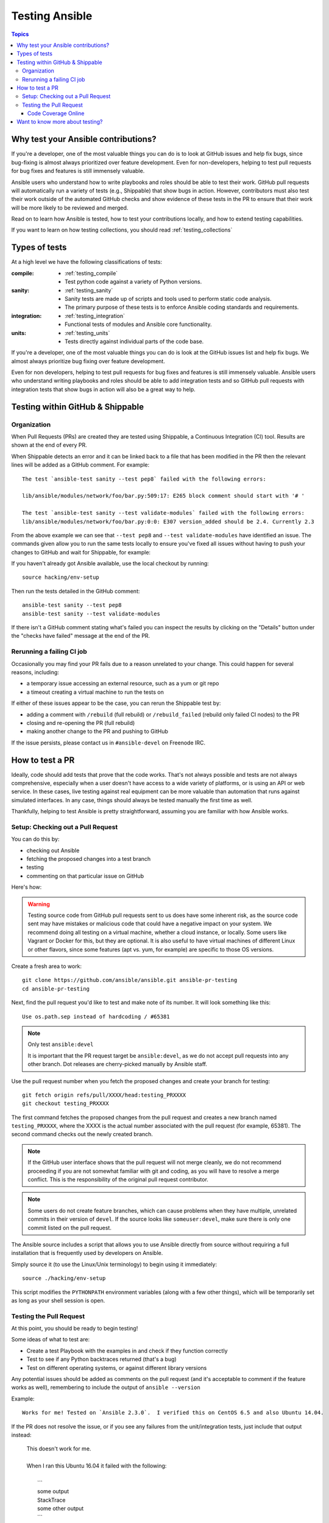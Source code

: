 .. _developing_testing:

***************
Testing Ansible
***************

.. contents:: Topics
   :local:


Why test your Ansible contributions?
====================================

If you're a developer, one of the most valuable things you can do is to look at GitHub issues and help fix bugs, since bug-fixing is almost always prioritized over feature development.  Even for non-developers, helping to test pull requests for bug fixes and features is still immensely valuable.

Ansible users who understand how to write playbooks and roles should be able to test their work.  GitHub pull requests will automatically run a variety of tests (e.g., Shippable) that show bugs in action.  However, contributors must also test their work outside of the automated GitHub checks and show evidence of these tests in the PR to ensure that their work will be more likely to be reviewed and merged.

Read on to learn how Ansible is tested, how to test your contributions locally, and how to extend testing capabilities.

If you want to learn on how testing collections, you should read :ref:`testing_collections`



Types of tests
==============

At a high level we have the following classifications of tests:

:compile:
  * :ref:`testing_compile`
  * Test python code against a variety of Python versions.
:sanity:
  * :ref:`testing_sanity`
  * Sanity tests are made up of scripts and tools used to perform static code analysis.
  * The primary purpose of these tests is to enforce Ansible coding standards and requirements.
:integration:
  * :ref:`testing_integration`
  * Functional tests of modules and Ansible core functionality.
:units:
  * :ref:`testing_units`
  * Tests directly against individual parts of the code base.


If you're a developer, one of the most valuable things you can do is look at the GitHub
issues list and help fix bugs.  We almost always prioritize bug fixing over feature
development.

Even for non developers, helping to test pull requests for bug fixes and features is still
immensely valuable.  Ansible users who understand writing playbooks and roles should be
able to add integration tests and so GitHub pull requests with integration tests that show
bugs in action will also be a great way to help.


Testing within GitHub & Shippable
=================================


Organization
------------

When Pull Requests (PRs) are created they are tested using Shippable, a Continuous Integration (CI) tool. Results are shown at the end of every PR.

When Shippable detects an error and it can be linked back to a file that has been modified in the PR then the relevant lines will be added as a GitHub comment. For example::

   The test `ansible-test sanity --test pep8` failed with the following errors:

   lib/ansible/modules/network/foo/bar.py:509:17: E265 block comment should start with '# '

   The test `ansible-test sanity --test validate-modules` failed with the following errors:
   lib/ansible/modules/network/foo/bar.py:0:0: E307 version_added should be 2.4. Currently 2.3

From the above example we can see that ``--test pep8`` and ``--test validate-modules`` have identified an issue. The commands given allow you to run the same tests locally to ensure you've fixed all issues without having to push your changes to GitHub and wait for Shippable, for example:

If you haven't already got Ansible available, use the local checkout by running::

  source hacking/env-setup

Then run the tests detailed in the GitHub comment::

  ansible-test sanity --test pep8
  ansible-test sanity --test validate-modules

If there isn't a GitHub comment stating what's failed you can inspect the results by clicking on the "Details" button under the "checks have failed" message at the end of the PR.

Rerunning a failing CI job
--------------------------

Occasionally you may find your PR fails due to a reason unrelated to your change. This could happen for several reasons, including:

* a temporary issue accessing an external resource, such as a yum or git repo
* a timeout creating a virtual machine to run the tests on

If either of these issues appear to be the case, you can rerun the Shippable test by:

* adding a comment with ``/rebuild`` (full rebuild) or ``/rebuild_failed`` (rebuild only failed CI nodes) to the PR
* closing and re-opening the PR (full rebuild)
* making another change to the PR and pushing to GitHub

If the issue persists, please contact us in ``#ansible-devel`` on Freenode IRC.


How to test a PR
================

Ideally, code should add tests that prove that the code works. That's not always possible and tests are not always comprehensive, especially when a user doesn't have access to a wide variety of platforms, or is using an API or web service. In these cases, live testing against real equipment can be more valuable than automation that runs against simulated interfaces. In any case, things should always be tested manually the first time as well.

Thankfully, helping to test Ansible is pretty straightforward, assuming you are familiar with how Ansible works.

Setup: Checking out a Pull Request
----------------------------------

You can do this by:

* checking out Ansible
* fetching the proposed changes into a test branch
* testing
* commenting on that particular issue on GitHub

Here's how:

.. warning::
   Testing source code from GitHub pull requests sent to us does have some inherent risk, as the source code
   sent may have mistakes or malicious code that could have a negative impact on your system. We recommend
   doing all testing on a virtual machine, whether a cloud instance, or locally.  Some users like Vagrant
   or Docker for this, but they are optional. It is also useful to have virtual machines of different Linux or
   other flavors, since some features (apt vs. yum, for example) are specific to those OS versions.


Create a fresh area to work::


   git clone https://github.com/ansible/ansible.git ansible-pr-testing
   cd ansible-pr-testing

Next, find the pull request you'd like to test and make note of its number. It will look something like this::

   Use os.path.sep instead of hardcoding / #65381

.. note:: Only test ``ansible:devel``

   It is important that the PR request target be ``ansible:devel``, as we do not accept pull requests into any other branch. Dot releases are cherry-picked manually by Ansible staff.

Use the pull request number when you fetch the proposed changes and create your branch for testing::

   git fetch origin refs/pull/XXXX/head:testing_PRXXXX
   git checkout testing_PRXXXX

The first command fetches the proposed changes from the pull request and creates a new branch named ``testing_PRXXXX``, where the XXXX is the actual number associated with the pull request (for example, 65381). The second command checks out the newly created branch.

.. note::
   If the GitHub user interface shows that the pull request will not merge cleanly, we do not recommend proceeding if you are not somewhat familiar with git and coding, as you will have to resolve a merge conflict. This is the responsibility of the original pull request contributor.

.. note::
   Some users do not create feature branches, which can cause problems when they have multiple, unrelated commits in their version of ``devel``. If the source looks like ``someuser:devel``, make sure there is only one commit listed on the pull request.

The Ansible source includes a script that allows you to use Ansible directly from source without requiring a
full installation that is frequently used by developers on Ansible.

Simply source it (to use the Linux/Unix terminology) to begin using it immediately::

   source ./hacking/env-setup

This script modifies the ``PYTHONPATH`` environment variables (along with a few other things), which will be temporarily
set as long as your shell session is open.

Testing the Pull Request
------------------------

At this point, you should be ready to begin testing!

Some ideas of what to test are:

* Create a test Playbook with the examples in and check if they function correctly
* Test to see if any Python backtraces returned (that's a bug)
* Test on different operating systems, or against different library versions


Any potential issues should be added as comments on the pull request (and it's acceptable to comment if the feature works as well), remembering to include the output of ``ansible --version``

Example::

   Works for me! Tested on `Ansible 2.3.0`.  I verified this on CentOS 6.5 and also Ubuntu 14.04.

If the PR does not resolve the issue, or if you see any failures from the unit/integration tests, just include that output instead:

   | This doesn't work for me.
   |
   | When I ran this Ubuntu 16.04 it failed with the following:
   |
   |   \```
   |   some output
   |   StackTrace
   |   some other output
   |   \```

Code Coverage Online
````````````````````

`The online code coverage reports <https://codecov.io/gh/ansible/ansible>`_ are a good way
to identify areas for testing improvement in Ansible.  By following red colors you can
drill down through the reports to find files which have no tests at all.  Adding both
integration and unit tests which show clearly how code should work, verify important
Ansible functions and increase testing coverage in areas where there is none is a valuable
way to help improve Ansible.

The code coverage reports only cover the ``devel`` branch of Ansible where new feature
development takes place.  Pull requests and new code will be missing from the codecov.io
coverage reports so local reporting is needed.  Most ``ansible-test`` commands allow you
to collect code coverage, this is particularly useful to indicate where to extend
testing. See :ref:`testing_running_locally` for more information.


Want to know more about testing?
================================

If you'd like to know more about the plans for improving testing Ansible then why not join the
`Testing Working Group <https://github.com/ansible/community/blob/master/meetings/README.md>`_.
